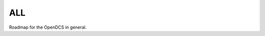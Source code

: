 ALL
===

Roadmap for the OpenDCS in general.

.. postlist:: 5
   :category: roadmap
   :tags: all
   :excerpts:
